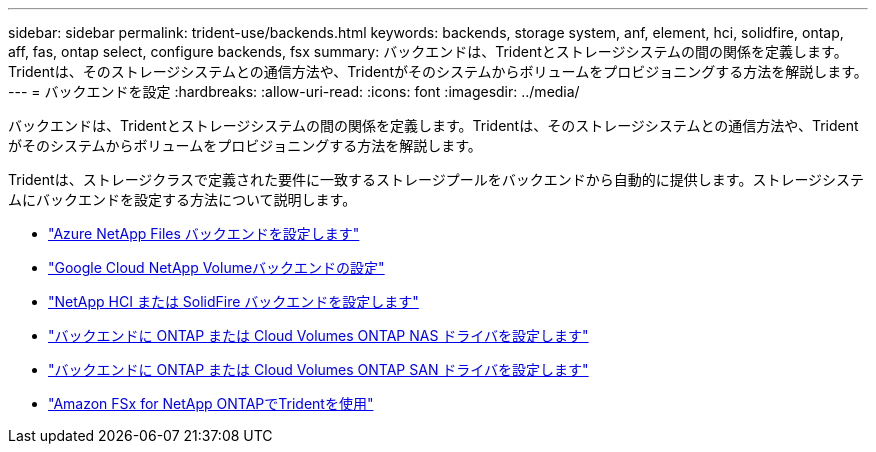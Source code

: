 ---
sidebar: sidebar 
permalink: trident-use/backends.html 
keywords: backends, storage system, anf, element, hci, solidfire, ontap, aff, fas, ontap select, configure backends, fsx 
summary: バックエンドは、Tridentとストレージシステムの間の関係を定義します。Tridentは、そのストレージシステムとの通信方法や、Tridentがそのシステムからボリュームをプロビジョニングする方法を解説します。 
---
= バックエンドを設定
:hardbreaks:
:allow-uri-read: 
:icons: font
:imagesdir: ../media/


[role="lead"]
バックエンドは、Tridentとストレージシステムの間の関係を定義します。Tridentは、そのストレージシステムとの通信方法や、Tridentがそのシステムからボリュームをプロビジョニングする方法を解説します。

Tridentは、ストレージクラスで定義された要件に一致するストレージプールをバックエンドから自動的に提供します。ストレージシステムにバックエンドを設定する方法について説明します。

* link:anf.html["Azure NetApp Files バックエンドを設定します"^]
* link:gcnv.html["Google Cloud NetApp Volumeバックエンドの設定"^]
* link:element.html["NetApp HCI または SolidFire バックエンドを設定します"^]
* link:ontap-nas.html["バックエンドに ONTAP または Cloud Volumes ONTAP NAS ドライバを設定します"^]
* link:ontap-san.html["バックエンドに ONTAP または Cloud Volumes ONTAP SAN ドライバを設定します"^]
* link:trident-fsx.html["Amazon FSx for NetApp ONTAPでTridentを使用"^]

